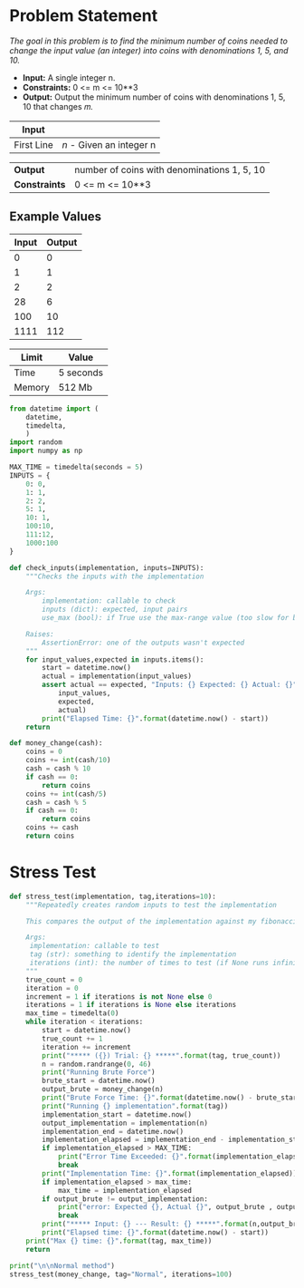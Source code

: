 * Problem Statement
  /The goal in this problem is to find the minimum number of coins needed to change the input value
(an integer) into coins with denominations 1, 5, and 10./
  - *Input:* A single integer n.
  - *Constraints:* 0 <= m <= 10**3
  - *Output:* Output the minimum number of coins with denominations 1, 5, 10 that changes 𝑚.

| *Input*     |                                                   |
|-------------+---------------------------------------------------|
| First Line  | /n/ - Given an integer n                          |


| *Output*      | number of coins with denominations 1, 5, 10     |
| *Constraints* | 0 <= m <= 10**3                                 |

** Example Values

| Input | Output        |
|-------+---------------|
|     0 |             0 |
|     1 |             1 |
|     2 |             2 |
|    28 |             6 |
|   100 |            10 |
|  1111 |           112 |

| Limit  | Value     |
|--------+-----------|
| Time   | 5 seconds |
| Memory | 512 Mb    |


#+BEGIN_SRC python :session change :results none :noweb-ref constants
from datetime import (
    datetime,
    timedelta,
    )
import random
import numpy as np

MAX_TIME = timedelta(seconds = 5)
INPUTS = {
    0: 0,
    1: 1,
    2: 2,
    5: 1,
    10: 1,
    100:10,
    111:12,
    1000:100
}

def check_inputs(implementation, inputs=INPUTS):
    """Checks the inputs with the implementation

    Args:
        implementation: callable to check
        inputs (dict): expected, input pairs
        use_max (bool): if True use the max-range value (too slow for brute force)

    Raises:
        AssertionError: one of the outputs wasn't expected
    """
    for input_values,expected in inputs.items():
        start = datetime.now()
        actual = implementation(input_values)
        assert actual == expected, "Inputs: {} Expected: {} Actual: {}".format(
            input_values,
            expected,
            actual)
        print("Elapsed Time: {}".format(datetime.now() - start))
    return

def money_change(cash):
    coins = 0
    coins += int(cash/10)
    cash = cash % 10
    if cash == 0:
        return coins
    coins += int(cash/5)
    cash = cash % 5
    if cash == 0:
        return coins
    coins += cash
    return coins
#+END_SRC


* Stress Test

#+BEGIN_SRC python :session change :results none :noweb-ref stress-test
def stress_test(implementation, tag,iterations=10):
    """Repeatedly creates random inputs to test the implementation
    
    This compares the output of the implementation against my fibonacci_number version

    Args:
     implementation: callable to test
     tag (str): something to identify the implementation
     iterations (int): the number of times to test (if None runs infinitely)
    """
    true_count = 0
    iteration = 0
    increment = 1 if iterations is not None else 0
    iterations = 1 if iterations is None else iterations
    max_time = timedelta(0)
    while iteration < iterations:
        start = datetime.now()
        true_count += 1
        iteration += increment
        print("***** ({}) Trial: {} *****".format(tag, true_count))
        n = random.randrange(0, 46)
        print("Running Brute Force")
        brute_start = datetime.now()
        output_brute = money_change(n)
        print("Brute Force Time: {}".format(datetime.now() - brute_start))
        print("Running {} implementation".format(tag))
        implementation_start = datetime.now()
        output_implementation = implementation(n)
        implementation_end = datetime.now()
        implementation_elapsed = implementation_end - implementation_start
        if implementation_elapsed > MAX_TIME:
            print("Error Time Exceeded: {}".format(implementation_elapsed))
            break
        print("Implementation Time: {}".format(implementation_elapsed))
        if implementation_elapsed > max_time:
            max_time = implementation_elapsed
        if output_brute != output_implementation:
            print("error: Expected {}, Actual {}", output_brute , output_implementation)
            break
        print("***** Input: {} --- Result: {} *****".format(n,output_brute))
        print("Elapsed time: {}".format(datetime.now() - start))
    print("Max {} time: {}".format(tag, max_time))
    return

print("\n\nNormal method")
stress_test(money_change, tag="Normal", iterations=100)

#+END_SRC
